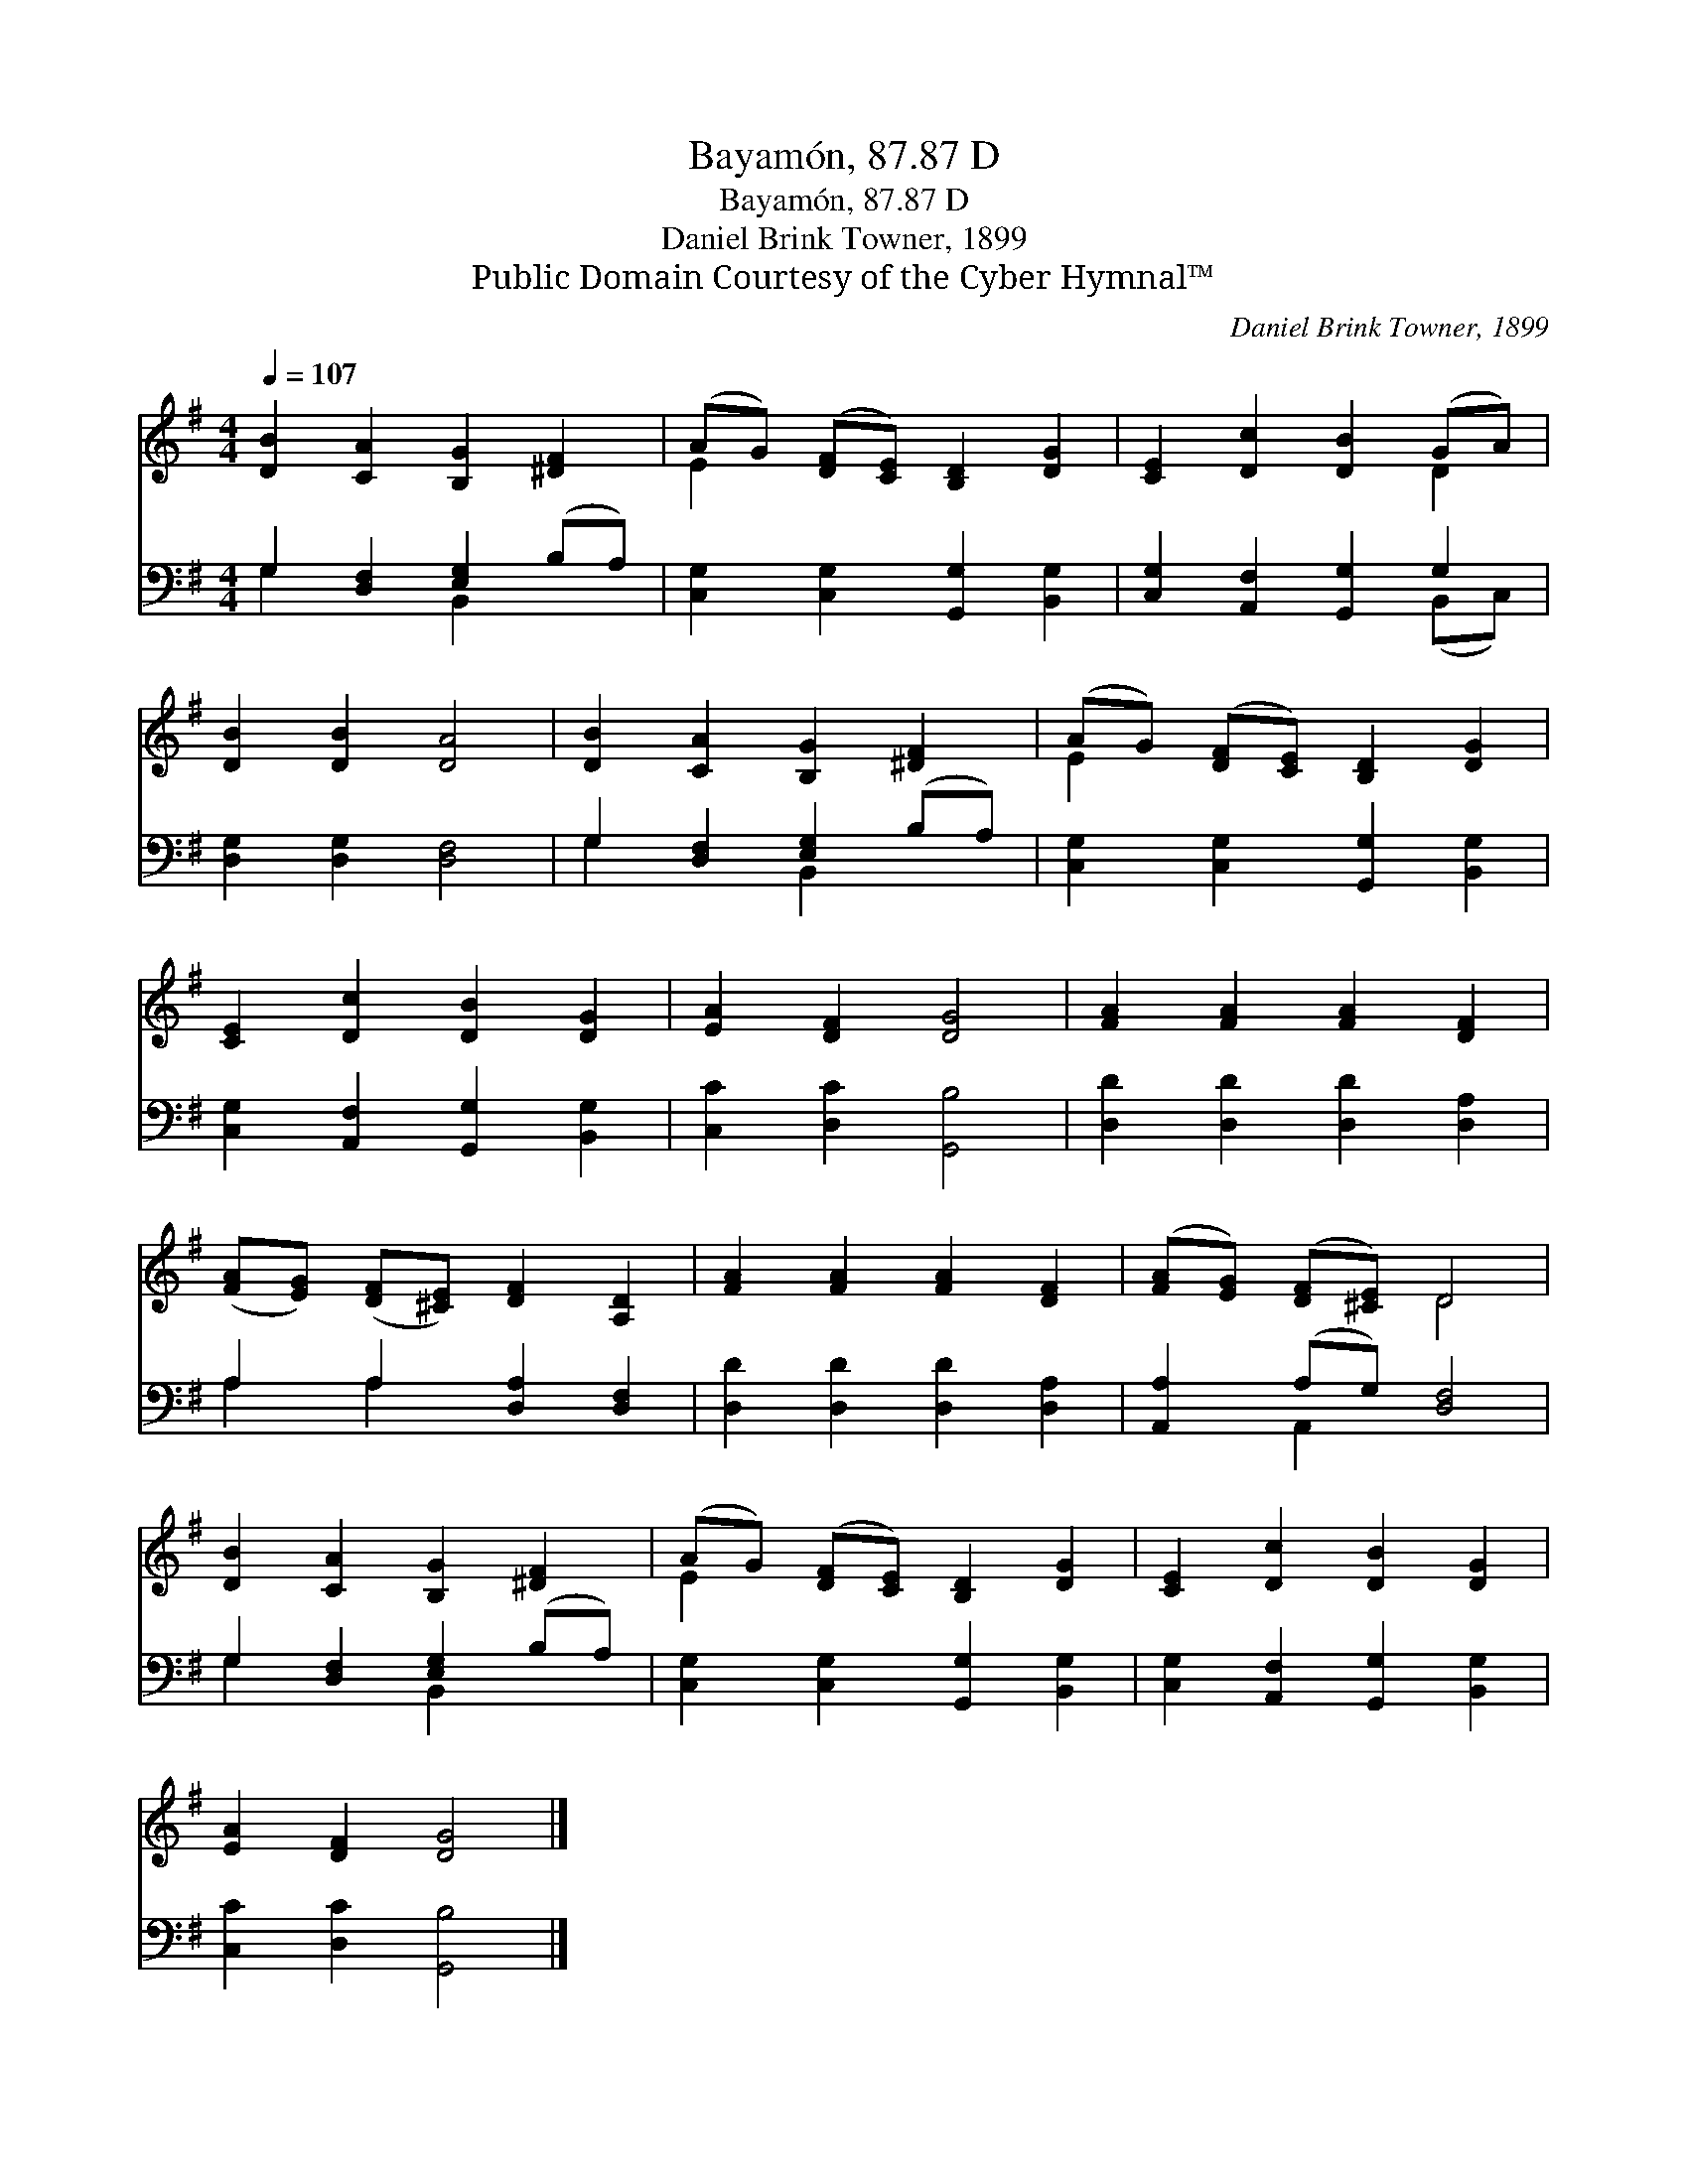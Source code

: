 X:1
T:Bayamón, 87.87 D
T:Bayamón, 87.87 D
T:Daniel Brink Towner, 1899
T:Public Domain Courtesy of the Cyber Hymnal™
C:Daniel Brink Towner, 1899
Z:Public Domain
Z:Courtesy of the Cyber Hymnal™
%%score ( 1 2 ) ( 3 4 )
L:1/8
Q:1/4=107
M:4/4
K:G
V:1 treble 
V:2 treble 
V:3 bass 
V:4 bass 
V:1
 [DB]2 [CA]2 [B,G]2 [^DF]2 | (AG) ([DF][CE]) [B,D]2 [DG]2 | [CE]2 [Dc]2 [DB]2 (GA) | %3
 [DB]2 [DB]2 [DA]4 | [DB]2 [CA]2 [B,G]2 [^DF]2 | (AG) ([DF][CE]) [B,D]2 [DG]2 | %6
 [CE]2 [Dc]2 [DB]2 [DG]2 | [EA]2 [DF]2 [DG]4 | [FA]2 [FA]2 [FA]2 [DF]2 | %9
 ([FA][EG]) ([DF][^CE]) [DF]2 [A,D]2 | [FA]2 [FA]2 [FA]2 [DF]2 | ([FA][EG]) ([DF][^CE]) D4 | %12
 [DB]2 [CA]2 [B,G]2 [^DF]2 | (AG) ([DF][CE]) [B,D]2 [DG]2 | [CE]2 [Dc]2 [DB]2 [DG]2 | %15
 [EA]2 [DF]2 [DG]4 |] %16
V:2
 x8 | E2 x6 | x6 D2 | x8 | x8 | E2 x6 | x8 | x8 | x8 | x8 | x8 | x4 D4 | x8 | E2 x6 | x8 | x8 |] %16
V:3
 G,2 [D,F,]2 [E,G,]2 (B,A,) | [C,G,]2 [C,G,]2 [G,,G,]2 [B,,G,]2 | [C,G,]2 [A,,F,]2 [G,,G,]2 G,2 | %3
 [D,G,]2 [D,G,]2 [D,F,]4 | G,2 [D,F,]2 [E,G,]2 (B,A,) | [C,G,]2 [C,G,]2 [G,,G,]2 [B,,G,]2 | %6
 [C,G,]2 [A,,F,]2 [G,,G,]2 [B,,G,]2 | [C,C]2 [D,C]2 [G,,B,]4 | [D,D]2 [D,D]2 [D,D]2 [D,A,]2 | %9
 A,2 A,2 [D,A,]2 [D,F,]2 | [D,D]2 [D,D]2 [D,D]2 [D,A,]2 | [A,,A,]2 (A,G,) [D,F,]4 | %12
 G,2 [D,F,]2 [E,G,]2 (B,A,) | [C,G,]2 [C,G,]2 [G,,G,]2 [B,,G,]2 | %14
 [C,G,]2 [A,,F,]2 [G,,G,]2 [B,,G,]2 | [C,C]2 [D,C]2 [G,,B,]4 |] %16
V:4
 G,2 x2 B,,2 x2 | x8 | x6 (B,,C,) | x8 | G,2 x2 B,,2 x2 | x8 | x8 | x8 | x8 | A,2 A,2 x4 | x8 | %11
 x2 A,,2 x4 | G,2 x2 B,,2 x2 | x8 | x8 | x8 |] %16

